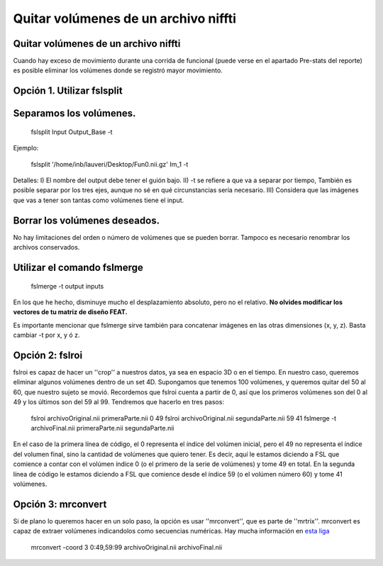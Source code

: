 Quitar volúmenes de un archivo niffti
=====================================

Quitar volúmenes de un archivo niffti
-----------------------


Cuando hay exceso de movimiento durante una corrida de funcional (puede verse en el apartado Pre-stats del reporte) es posible eliminar los volúmenes donde se registró mayor movimiento.

Opción 1. Utilizar fslsplit
-----------------------

Separamos los volúmenes.
-----------------------

    fslsplit Input Output_Base -t

Ejemplo:

    fslsplit '/home/inb/lauveri/Desktop/Fun0.nii.gz' Im_1 -t


Detalles: I) El nombre del output debe tener el guión bajo. II) -t se refiere a que va a separar por tiempo, También es posible separar por los tres ejes, aunque no sé en qué circunstancias sería necesario. III) Considera que las imágenes que vas a tener son tantas como volúmenes tiene el input.

Borrar los volúmenes deseados.
-----------------------
No hay limitaciones del orden o número de volúmenes que se pueden borrar. Tampoco es necesario renombrar los archivos conservados.

Utilizar el comando fslmerge
-----------------------

    fslmerge -t output inputs

En los que he hecho, disminuye mucho el desplazamiento absoluto, pero no el relativo.
**No olvides modificar los vectores de tu matriz de diseño FEAT.**

Es importante mencionar que fslmerge sirve también para concatenar imágenes en las otras dimensiones (x, y, z). Basta cambiar -t por x, y ó z.


Opción 2: fslroi
-----------------------
fslroi es capaz de hacer un ''crop'' a nuestros datos, ya sea en espacio 3D o en el tiempo. En nuestro caso, queremos eliminar algunos volúmenes dentro de un set 4D. Supongamos que tenemos 100 volúmenes, y queremos quitar del 50 al 60, que nuestro sujeto se movió. Recordemos que fslroi cuenta a partir de 0, así que los primeros volúmenes son del 0 al 49 y los últimos son del 59 al 99. Tendremos que hacerlo en tres pasos:

    fslroi archivoOriginal.nii primeraParte.nii 0 49
    fslroi archivoOriginal.nii segundaParte.nii 59 41
    fslmerge -t archivoFinal.nii primeraParte.nii segundaParte.nii

En el caso de la primera línea de código, el 0 representa el índice del volúmen inicial, pero el 49 no representa el índice del volumen final, sino la cantidad de volúmenes que quiero tener. Es decir, aquí le estamos diciendo a FSL que comience a contar con el volúmen índice 0 (o el primero de la serie de volúmenes) y tome 49 en total. En la segunda línea de código le estamos diciendo a FSL que comience desde el índice 59 (o el volúmen número 60) y tome 41 volúmenes.

Opción 3: mrconvert
-----------------------
Si de plano lo queremos hacer en un solo paso, la opción es usar ''mrconvert'', que es parte de ''mrtrix''. mrconvert es capaz de extraer volúmenes indicandolos como secuencias numéricas. Hay mucha información en `esta liga <http://www.brain.org.au/software/mrtrix/general/cmdline.html>`_

    mrconvert -coord 3 0:49,59:99 archivoOriginal.nii archivoFinal.nii
